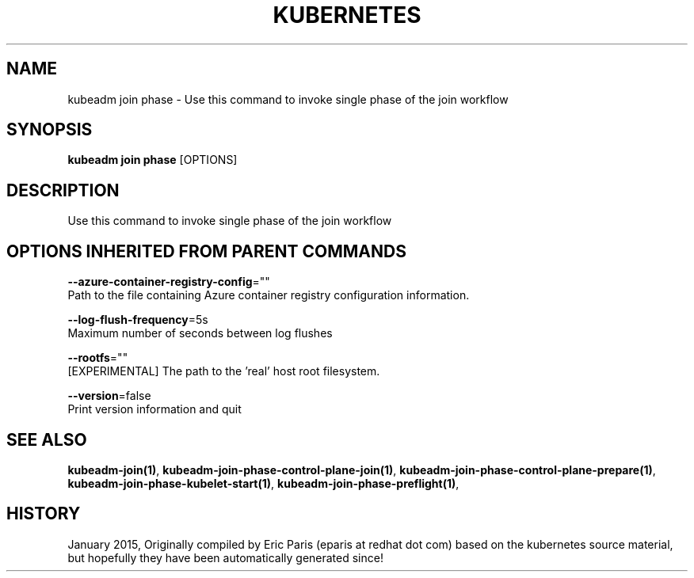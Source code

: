 .TH "KUBERNETES" "1" " kubernetes User Manuals" "Eric Paris" "Jan 2015" 
.nh
.ad l


.SH NAME
.PP
kubeadm join phase \- Use this command to invoke single phase of the join workflow


.SH SYNOPSIS
.PP
\fBkubeadm join phase\fP [OPTIONS]


.SH DESCRIPTION
.PP
Use this command to invoke single phase of the join workflow


.SH OPTIONS INHERITED FROM PARENT COMMANDS
.PP
\fB\-\-azure\-container\-registry\-config\fP=""
    Path to the file containing Azure container registry configuration information.

.PP
\fB\-\-log\-flush\-frequency\fP=5s
    Maximum number of seconds between log flushes

.PP
\fB\-\-rootfs\fP=""
    [EXPERIMENTAL] The path to the 'real' host root filesystem.

.PP
\fB\-\-version\fP=false
    Print version information and quit


.SH SEE ALSO
.PP
\fBkubeadm\-join(1)\fP, \fBkubeadm\-join\-phase\-control\-plane\-join(1)\fP, \fBkubeadm\-join\-phase\-control\-plane\-prepare(1)\fP, \fBkubeadm\-join\-phase\-kubelet\-start(1)\fP, \fBkubeadm\-join\-phase\-preflight(1)\fP,


.SH HISTORY
.PP
January 2015, Originally compiled by Eric Paris (eparis at redhat dot com) based on the kubernetes source material, but hopefully they have been automatically generated since!
